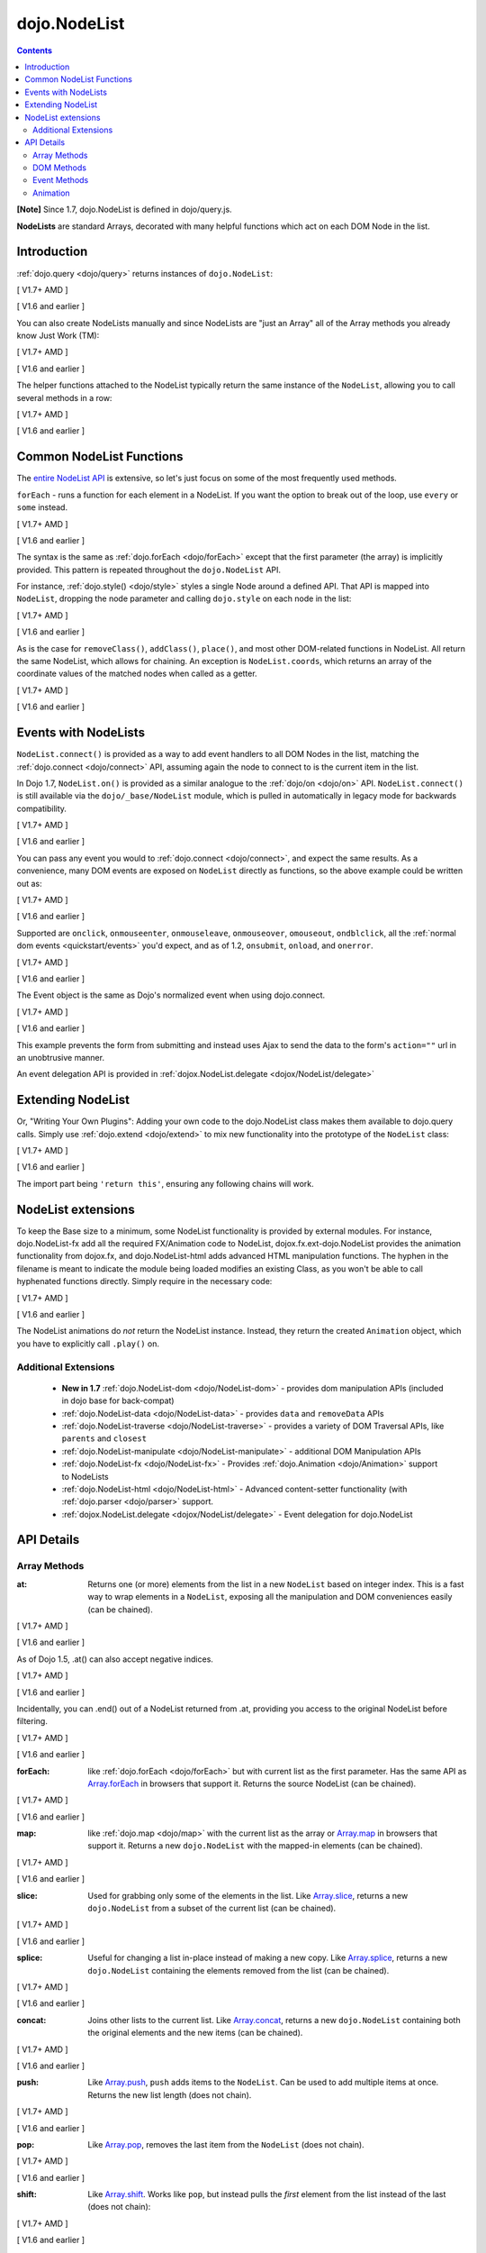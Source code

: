 .. _dojo/NodeList:

=============
dojo.NodeList
=============

.. contents::
    :depth: 2

**[Note]** Since 1.7, dojo.NodeList is defined in dojo/query.js.

**NodeLists** are standard Arrays, decorated with many helpful functions which act on each DOM Node in the list.


Introduction
============

:ref:`dojo.query <dojo/query>` returns instances of ``dojo.NodeList``:

[ V1.7+ AMD ]

.. js ::
  
  require(["dojo/query", "dojo/NodeList-dom"], function(query){
      var nl = query(".selectable");
      // NodeLists have length like all other arrays
      console.log( nl.length );

      // hide each element (using style method added by NodeList-dom module)
      nl.style("display", "none");
  });

[ V1.6 and earlier ]

.. js ::
  
  var nl = dojo.query(".selectable");
  // NodeLists have length like all other arrays
  console.log( nl.length );

  // hide each element
  nl.style("display", "none");


You can also create NodeLists manually and since NodeLists are "just an Array" all of the Array methods you already know Just Work (TM):

[ V1.7+ AMD ]

.. js ::
  
  require(["dojo/query", "dojo/dom", "dojo/NodeList-dom"], function(query, dom){
      // create an instance of a NodeList
      var nl = new query.NodeList();
      nl.push(dom.byId("someId"));
      nl.push(dom.byId("someOtherId"));

      // hide both
      nl.style("display", "none");
  });

[ V1.6 and earlier ]

.. js ::
  
  // create an instance of a NodeList
  var nl = new dojo.NodeList();
  nl.push(dojo.byId("someId"));
  nl.push(dojo.byId("someOtherId"));

  // hide both
  nl.style("display", "none");

The helper functions attached to the NodeList typically return the same instance of the ``NodeList``, allowing you to call several methods in a row:

[ V1.7+ AMD ]

.. js ::
  
  require(["dojo/query", "dojo/NodeList-dom"], function(query){
        // get all "li" elements
      query("ul > li").
        // make them visible but, slightly transparent
        style({ opacity: 0.5, visibility: "visible" }).
        // and set a handler to make a clicked item fully opaque
        onclick(function(e){
          // a node to dojo.query() is a fast way to get a list
          query(e.target).style({ opacity:1 }).toggleClass("clicked");
        });
  });

[ V1.6 and earlier ]

.. js ::
  
  // get all "li" elements
  dojo.query("ul > li").
    // make them visible but, slightly transparent
    style({ opacity: 0.5, visibility: "visible" }).
    // and set a handler to make a clicked item fully opaque
    onclick(function(e){
      // a node to dojo.query() is a fast way to get a list
      dojo.query(e.target).style({ opacity:1 }).toggleClass("clicked");
    });

Common NodeList Functions
=========================

The `entire NodeList API <http://dojotoolkit.org/api/dojo.NodeList>`_ is extensive,
so let's just focus on some of the most frequently used methods.

``forEach`` - runs a function for each element in a NodeList. If you want the option to break out of the loop, use ``every`` or ``some`` instead.

[ V1.7+ AMD ]

.. js ::
  
  require(["dojo/query"], function(query){
      query("div > h2").forEach(function(node, index, array){
          // append content to each h2 as a direct child of a <div>
          node.innerHTML += " - found";
      });
  });

[ V1.6 and earlier ]

.. js ::
  
  dojo.query("div > h2").forEach(function(node, index, array){
      // append content to each h2 as a direct child of a <div>
      node.innerHTML += " - found";
  });

The syntax is the same as :ref:`dojo.forEach <dojo/forEach>` except that the first parameter (the array) is implicitly provided. This pattern is repeated throughout the ``dojo.NodeList`` API.

For instance, :ref:`dojo.style() <dojo/style>` styles a single Node around a defined API. That API is mapped into ``NodeList``, dropping the node parameter and calling ``dojo.style`` on each node in the list:

[ V1.7+ AMD ]

.. js ::
  
  require(["dojo/query", "dojo/NodeList-dom"], function(query){
      // all elements with class="hidden"
      query(".hidden").
        style({ opacity:0, visibility:"visible" }).
        removeClass("hidden").
        addClass("readyToFade");
  });

[ V1.6 and earlier ]

.. js ::
  
  // all elements with class="hidden"
  dojo.query(".hidden").
    style({ opacity:0, visibility:"visible" }).
    removeClass("hidden").
    addClass("readyToFade");

As is the case for ``removeClass()``, ``addClass()``, ``place()``, and most other DOM-related functions in NodeList. All return the same NodeList, which allows for chaining. An exception is ``NodeList.coords``, which returns an array of the coordinate values of the matched nodes when called as a getter.

[ V1.7+ AMD ]

.. js ::
  
  require(["dojo/query", "dojo/_base/NodeList"], function(query){
      var nl = query(".foo"); // an array of nodes, NodeList
      var coords = nl.coords(); // an array of objects { w, h, t, l }
      nl.forEach(function(n, i){
         console.log(n, "has", coords[i].w, "width");
      });
  });

[ V1.6 and earlier ]

.. js ::
  
  var nl = dojo.query(".foo"); // an array of nodes, NodeList
  var coords = nl.coords(); // an array of objects { w, h, t, l }
  nl.forEach(function(n, i){
     console.log(n, "has", coords[i].w, "width");
  });

Events with NodeLists
=====================

``NodeList.connect()`` is provided as a way to add event handlers to all DOM Nodes in the list, matching the :ref:`dojo.connect <dojo/connect>` API, assuming again the node to connect to is the current item in the list.

In Dojo 1.7, ``NodeList.on()`` is provided as a similar analogue to the :ref:`dojo/on <dojo/on>` API.  ``NodeList.connect()`` is still available via the ``dojo/_base/NodeList`` module, which is pulled in automatically in legacy mode for backwards compatibility.

[ V1.7+ AMD ]

.. js ::
  
  require(["dojo/query", "dojo/_base/fx"], function(query, baseFx){
      query(".readyToFade").
        on("click", function(evt){
          baseFx.fadeIn({ node: evt.target }).play();
      });
  });

[ V1.6 and earlier ]

.. js ::
  
  dojo.query(".readyToFade").
    connect("onclick", function(evt){
      dojo.fadeIn({ node: evt.target }).play();
    });

You can pass any event you would to :ref:`dojo.connect <dojo/connect>`, and expect the same results. As a convenience, many DOM events are exposed on ``NodeList`` directly as functions, so the above example could be written out as:

[ V1.7+ AMD ]

.. js ::
  
  require(["dojo/query", "dojo/_base/NodeList"], function(query){
       query(".readyToFade").
         onclick(function(evt){
           baseFx.fadeIn({ node: evt.target }).play();
       });
  });

[ V1.6 and earlier ]

.. js ::
  
   dojo.query(".readyToFade").
     onclick(function(evt){
       dojo.fadeIn({ node: evt.target }).play();
     });

Supported are ``onclick``, ``onmouseenter``, ``onmouseleave``, ``onmouseover``, ``omouseout``, ``ondblclick``, all the :ref:`normal dom events <quickstart/events>` you'd expect, and as of 1.2, ``onsubmit``, ``onload``, and ``onerror``.

[ V1.7+ AMD ]

.. js ::
  
  require(["dojo/query", "dojo/dom-style", "dojo/_base/NodeList"], function(query, domStyle){
       // setup some basic hovering behavior:
       query(".foo.bar")
         .onmouseenter(function(e){
             domStyle.set(e.target, "opacity", 1);
         })
         .onmouseleave(function(e){
             domStyle.set(e.target, "opacity", 0.5);
         });
  });
   
[ V1.6 and earlier ]

.. js ::
  
   // setup some basic hovering behavior:
   dojo.query(".foo.bar")
       .onmouseenter(function(e){
           dojo.style(e.target, "opacity", 1);
       })
       .onmouseleave(function(e){
           dojo.style(e.target, "opacity", 0.5);
       });


The Event object is the same as Dojo's normalized event when using dojo.connect.

[ V1.7+ AMD ]

.. js ::
  
  require(["dojo/query", "dojo/_base/xhr", "dojo/_base/NodeList"], function(query, xhr){
      // make an existing form use Ajax/xhrPost
      query("#myForm").onsubmit(function(e){
        // note that the event is always passed and has methods not regularly
        // supported on IE
        e.preventDefault();

        xhr.post({
          form:"myForm",
          load: function(data){
            console.log('server said: ', data);
          }
        });
     });
  });

[ V1.6 and earlier ]

.. js ::
  
  // make an existing form use Ajax/xhrPost
  dojo.query("#myForm").onsubmit(function(e){
    // note that the event is always passed and has methods not regularly
    // supported on IE
    e.preventDefault();

    dojo.xhrPost({
      form:"myForm",
      load: function(data){
        console.log('server said: ', data);
      }
    });

  });


This example prevents the form from submitting and instead uses Ajax to send the data to the form's ``action=""`` url in an unobtrusive manner.

An event delegation API is provided in :ref:`dojox.NodeList.delegate <dojox/NodeList/delegate>`

Extending NodeList
==================

Or, "Writing Your Own Plugins": Adding your own code to the dojo.NodeList class makes them available to dojo.query calls. Simply use :ref:`dojo.extend <dojo/extend>` to mix new functionality into the prototype of the ``NodeList`` class:

[ V1.7+ AMD ]

.. js ::
  
  require(["dojo/_base/lang", "dojo/query", "dojo/NodeList-dom"], function(lang, query){
      lang.extend(query.NodeList, {
        makeRed: function(){
          this.style({ color:"red" });
          return this;
        }
      });

      query(".greenText").makeRed();
  });

[ V1.6 and earlier ]

.. js ::
  
  dojo.extend(dojo.NodeList, {
    makeRed: function(){
      this.style({ color:"red" });
      return this;
    }
  });

  dojo.query(".greenText").makeRed();

The import part being ``'return this'``, ensuring any following chains will work.


NodeList extensions
===================

To keep the Base size to a minimum, some NodeList functionality is provided by external modules. For instance, dojo.NodeList-fx add all the required FX/Animation code to NodeList, dojox.fx.ext-dojo.NodeList provides the animation functionality from dojox.fx, and dojo.NodeList-html adds advanced HTML manipulation functions. The hyphen in the filename is meant to indicate the module being loaded modifies an existing Class, as you won't be able to call hyphenated functions directly. Simply require in the necessary code:

[ V1.7+ AMD ]

.. js ::
  
  require(["dojo/query", "dojo/NodeList-fx", "dojo/domReady!"], function(query){
    query(".readyToFade").fadeIn().play();
  });

[ V1.6 and earlier ]

.. js ::
  
  dojo.require("dojo.NodeList-fx");

  dojo.addOnLoad(function(){
    dojo.query(".readyToFade").fadeIn().play();
  });

The NodeList animations do *not* return the NodeList instance. Instead, they return the created ``Animation`` object, which you have to explicitly call ``.play()`` on.

Additional Extensions
---------------------
  * **New in 1.7** :ref:`dojo.NodeList-dom <dojo/NodeList-dom>` - provides dom manipulation APIs (included in dojo base for back-compat)
  * :ref:`dojo.NodeList-data <dojo/NodeList-data>` - provides ``data`` and ``removeData`` APIs
  * :ref:`dojo.NodeList-traverse <dojo/NodeList-traverse>` - provides a variety of DOM Traversal APIs, like ``parents`` and ``closest``
  * :ref:`dojo.NodeList-manipulate <dojo/NodeList-manipulate>` - additional DOM Manipulation APIs
  * :ref:`dojo.NodeList-fx <dojo/NodeList-fx>` - Provides :ref:`dojo.Animation <dojo/Animation>` support to NodeLists
  * :ref:`dojo.NodeList-html <dojo/NodeList-html>` - Advanced content-setter functionality (with :ref:`dojo.parser <dojo/parser>` support.
  * :ref:`dojox.NodeList.delegate <dojox/NodeList/delegate>` - Event delegation for dojo.NodeList


API Details
===========

Array Methods
-------------

:at:
  Returns one (or more) elements from the list in a new ``NodeList`` based on integer index. This is a fast way to wrap elements in a ``NodeList``, exposing all the manipulation and DOM conveniences easily (can be chained).

[ V1.7+ AMD ]

.. js ::
  
  require(["dojo/query", "dojo/NodeList-dom"], function(query){
      // we only want to style the first one
      query("a").at(0).style("fontWeight", "bold");

      // get the 3rd and 5th elements:
      var ofInterest = query(".stories").at(2, 4);
  });

[ V1.6 and earlier ]

.. js ::
  
  // we only want to style the first one
  dojo.query("a").at(0).style("fontWeight", "bold");

  // get the 3rd and 5th elements:
  var ofInterest = dojo.query(".stories").at(2, 4);

As of Dojo 1.5, .at() can also accept negative indices.

[ V1.7+ AMD ]

.. js ::
    
  require(["dojo/query"], function(query){
      query("a").at(0, -1).on("click", fn);
  });

[ V1.6 and earlier ]

.. js ::
  
  dojo.query("a").at(0, -1).onclick(fn);
   
Incidentally, you can .end() out of a NodeList returned from .at, providing you access to the original NodeList before filtering.

[ V1.7+ AMD ]

.. js ::
  
  require(["dojo/query", "dojo/_base/NodeList"], function(query){
    query("a")
      .at(0)
         .onclick(function(e){ ... })
      .end() // back to main <a> list
      .forEach(function(n){
            makePretty(n);
      });
  });
    
[ V1.6 and earlier ]

.. js ::
    
  dojo.query("a")
      .at(0)
         .onclick(function(e){ ... })
      .end() // back to main <a> list
      .forEach(function(n){
            makePretty(n);
      });

:forEach:
  like :ref:`dojo.forEach <dojo/forEach>` but with current list as the first parameter. Has the same API as `Array.forEach <https://developer.mozilla.org/en/Core_JavaScript_1.5_Reference/Objects/Array/forEach>`_ in browsers that support it. Returns the source NodeList (can be chained).

[ V1.7+ AMD ]

.. js ::
  
  require(["dojo/query"], function(query){
      query("a").
        forEach(function(node, idx, arr){
          console.debug(node);
        });

      // alternately, use second param to provide the scope:
      query("a").
        forEach(console.debug, console);

      // or using the special shortened syntax from dojo.forEach:
      query("a").forEach("console.debug(item);");
  });
 
[ V1.6 and earlier ]

.. js ::
  
  dojo.query("a").
    forEach(function(node, idx, arr){
      console.debug(node);
    });

  // alternately, use second param to provide the scope:
  dojo.query("a").
    forEach(console.debug, console);

  // or using the special shortened syntax from dojo.forEach:
  dojo.query("a").forEach("console.debug(item);");

:map:
  like :ref:`dojo.map <dojo/map>` with the current list as the array or `Array.map <https://developer.mozilla.org/en/Core_JavaScript_1.5_Reference/Objects/Array/map>`_ in browsers that support it.  Returns a new ``dojo.NodeList`` with the mapped-in elements (can be chained).

[ V1.7+ AMD ]

.. js ::
  
  require(["dojo/query"], function(query){
      var parents = query("a").
        map(function(node){
        return node.parentNode;
      });

      // or using the string version:
      var parents = query("a").map("return item.parentNode;");
  });

[ V1.6 and earlier ]

.. js ::
  
  var parents = dojo.query("a").
    map(function(node){
      return node.parentNode;
    });

  // or using the string version:
  var parents = dojo.query("a").map("return item.parentNode;");

:slice:
  Used for grabbing only some of the elements in the list. Like `Array.slice <http://developer.mozilla.org/en/docs/Core_JavaScript_1.5_Reference:Global_Objects:Array:slice>`_, returns a new ``dojo.NodeList`` from a subset of the current list (can be chained).

[ V1.7+ AMD ]

.. js ::
    
  require(["dojo/query", "dojo/NodeList-dom"], function(query){
     query("a").slice(1, -1).addClass("emphasis");
  });

[ V1.6 and earlier ]

.. js ::
    
  // style all but the first and last:
  dojo.query("a").slice(1, -1).addClass("emphasis");

:splice:
  Useful for changing a list in-place instead of making a new copy. Like `Array.splice <http://developer.mozilla.org/en/docs/Core_JavaScript_1.5_Reference:Global_Objects:Array:splice>`_, returns a new ``dojo.NodeList`` containing the elements removed from the list (can be chained).

[ V1.7+ AMD ]

.. js ::
  
  require(["dojo/query", "dojo/NodeList-dom"], function(query){
      var anchors = query("a");
      // remove 3, starting with the second
      var removed = anchors.splice(1, 3);

      // ... and since we return a NodeList, style them:
      removed.style("opacity", 0.5);

      // bold the remaining anchors
      anchors.style("fontWeight", "bold");
  });

[ V1.6 and earlier ]

.. js ::
  
  var anchors = dojo.query("a");
  // remove 3, starting with the second
  var removed = anchors.splice(1, 3);

  // ... and since we return a NodeList, style them:
  removed.style("opacity", 0.5);

  // bold the remaining anchors
  anchors.style("fontWeight", "bold");

:concat:
  Joins other lists to the current list. Like `Array.concat <http://developer.mozilla.org/en/docs/Core_JavaScript_1.5_Reference:Global_Objects:Array:concat>`_, returns a new ``dojo.NodeList`` containing both the original elements and the new items (can be chained).

[ V1.7+ AMD ]

.. js ::
  
  require(["dojo/query"], function(query){
      var anchors = query("a");
      var bolds = query("b");
      var boldsAndAnchors = anchors.concat(bolds);
  });

[ V1.6 and earlier ]

.. js ::
  
  var anchors = dojo.query("a");
  var bolds = dojo.query("b");
  var boldsAndAnchors = anchors.concat(bolds);

:push:
  Like `Array.push <http://developer.mozilla.org/en/docs/Core_JavaScript_1.5_Reference:Global_Objects:Array:push>`_, ``push`` adds items to the ``NodeList``. Can be used to add multiple items at once. Returns the new list length (does not chain).

[ V1.7+ AMD ]

.. js ::
  
  require(["dojo/query", "dojo/_base/window"], function(query, baseWindow){
      var anchors = query("a");
      var a = baseWindow.doc.createElement("a");
      anchors.push(a, a.cloneNode(), a.cloneNode());
  });

[ V1.6 and earlier ]

.. js ::
  
  var anchors = dojo.query("a");
  var a = dojo.doc.createElement("a");
  // add "a" and 2 copies
  anchors.push(a, a.cloneNode(), a.cloneNode());

:pop:
  Like `Array.pop <http://developer.mozilla.org/en/docs/Core_JavaScript_1.5_Reference:Global_Objects:Array:pop>`_, removes the last item from the ``NodeList`` (does not chain).

[ V1.7+ AMD ]

.. js ::
  
  require(["dojo/query", "dojo/dom-style"], function(query, domStyle){
      var anchors = query("a");
      // remove the last item from the list
      var a = anchors.pop();
      domStyle.set(a, "fontWeight", "bold");
  });

[ V1.6 and earlier ]

.. js ::
  
  var anchors = dojo.query("a");
  // remove the last item from the list
  var a = anchors.pop();
  dojo.style(a, "fontWeight", "bold");


:shift:
  Like `Array.shift <http://developer.mozilla.org/en/docs/Core_JavaScript_1.5_Reference:Global_Objects:Array:shift>`_. Works like ``pop``, but instead pulls the *first* element from the list instead of the last (does not chain):

[ V1.7+ AMD ]

.. js ::
  
  require(["dojo/query", "dojo/dom-style"], function(query, domStyle){
      var anchors = query("a");
      // remove the first item from the list
      var a = anchors.shift();
      domStyle.set(a, "fontWeight", "bold");
  });

[ V1.6 and earlier ]

.. js ::
  
  var anchors = dojo.query("a");
  // remove the first item from the list
  var a = anchors.shift();
  dojo.style(a, "fontWeight", "bold");

:unshift:
  Like `Array.unshift <http://developer.mozilla.org/en/docs/Core_JavaScript_1.5_Reference:Global_Objects:Array:shift>`_. Similar to ``push``, but instead puts elements at the *front* of the list. Returns the new length of the ``NodeList`` (does not chain):

[ V1.7+ AMD ]

.. js ::
  
  require(["dojo/query", "dojo/_base/window"], function(query, baseWindow){
      var anchors = query("a");
      var a = baseWindow.doc.createElement("a");
      var howMany = anchors.unshift(a);
  });

[ V1.6 and earlier ]

.. js ::
  
  var anchors = dojo.query("a");
  var a = dojo.doc.createElement("a");
  var howMany = anchors.unshift(a);

:indexOf:
  Like `Array.indexOf <http://developer.mozilla.org/en/docs/Core_JavaScript_1.5_Reference:Global_Objects:Array:indexOf>`_ (where supported) or `dojo.indexOf <dojo/indexOf>`_. Returns integer index if the tested element is found, ``-1`` if not found (does not chain).

[ V1.7+ AMD ]

.. js ::
  
  require(["dojo/query", "dojo/dom"], function(query, dom){
      var anchors = query("a");
      var tested = dom.byId("tested");
      console.debug("is it in the list?", ( anchors.indexOf(tested) != -1 ) );
  });

[ V1.6 and earlier ]

.. js ::
  
  var anchors = dojo.query("a");
  var tested = dojo.byId("tested");
  console.debug("is it in the list?", ( anchors.indexOf(tested) != -1 ) );

:lastIndexOf:
  Like `Array.lastIndexOf <http://developer.mozilla.org/en/docs/Core_JavaScript_1.5_Reference:Global_Objects:Array:lastIndexOf>`_ (where supported) or `dojo.lastIndexOf <dojo/lastIndexOf>`_. Returns integer index of the tested element found closest to the end of the list, ``-1`` if not found (does not chain).

:some:
  like `dojo.some <dojo/some>`_ and `Array.some <http://developer.mozilla.org/en/docs/Core_JavaScript_1.5_Reference:Global_Objects:Array:some>`_. Returns a boolean value indicating whether any of the items in the list match the filter function (does not chain).

[ V1.7+ AMD ]

.. js ::
  
  require(["dojo/query"], function(query){
      var hasFoo = query("a").
         some(function(node){
         return node.innerHTML == "foo";
      });

      // or using the string version (item is the node):
      var hasFoo = query("a").some("return item.innerHTML == 'foo';");
  });

[ V1.6 and earlier ]

.. js ::
  
  var hasFoo = dojo.query("a").
    some(function(node){
      return node.innerHTML == "foo";
    });

  // or using the string version (item is the node):
  var hasFoo = dojo.query("a").some("return item.innerHTML == 'foo';");

:every:
  like `dojo.every <dojo/every>`_ and `Array.every <http://developer.mozilla.org/en/docs/Core_JavaScript_1.5_Reference:Global_Objects:Array:every>`_. Returns a boolean value indicating whether every item in the list matches the filter function (does not chain).

[ V1.7+ AMD ]

.. js ::
  
  require(["dojo/query", "dojo/NodeList-traverse"], function(query){
    var areOnlyChildren = query("a").
        every(function(node){
           return query(node.parentNode).children().length == 1
        });
  });

[ V1.6 and earlier ]

.. js ::
  
  // dojo.require("dojo.NodeList-traverse"); must be added in your code to use dojo.query().children() (new in 1.4)
  var areOnlyChildren = dojo.query("a").
    every(function(node){
       return dojo.query(node.parentNode).children().length == 1
    });

  // or using the string version (item is the node):
  var areOnlyChildren = dojo.query("a").every("return dojo.query(item.parentNode).children().length == 1;");

:filter:
  Like `dojo.filter <dojo/filter>`_ and `Array.filter <http://developer.mozilla.org/en/docs/Core_JavaScript_1.5_Reference:Global_Objects:Array:filter>`_. A new form of filter is added to support testing against simple CSS class matches. Returns a subset of the items in the list that pass the test (can be chained).

[ V1.7+ AMD ]

.. js ::
  
  require(["dojo/query", "dojo/NodeList-traverse"], function(query){
    // a list of anchors that are only children, same as query("a:only-child")
    var onlyChildren = query("a").
        filter(function(node){
          return query(node.parentNode).children().length == 1;
        });

     // anchors that also have the class ``foo`` and an attribute ``bar``:
     var fooBarAnchors = query("a").filter(".foo[bar]");

     query("*").filter(function(item){
         // highlight every paragraph
         return (item.nodeName == "p");
       }).style("backgroundColor", "yellow");

     // the same filtering using a CSS selector
     query("*").filter("p").styles("backgroundColor", "yellow");
  });

[ V1.6 and earlier ]

.. js ::
  
  // a list of anchors that are only children, same as dojo.query("a:only-child")
  // dojo.require("dojo.NodeList-traverse"); must be added in your code to use dojo.query().children() (new in 1.4)
  var onlyChildren = dojo.query("a").
    filter(function(node){
      return dojo.query(node.parentNode).children().length == 1;
    });

  // anchors that also have the class ``foo`` and an attribute ``bar``:
  var fooBarAnchors = dojo.query("a").filter(".foo[bar]");

  dojo.query("*").filter(function(item){
    // highlight every paragraph
    return (item.nodeName == "p");
  }).style("backgroundColor", "yellow");

  // the same filtering using a CSS selector
  dojo.query("*").filter("p").styles("backgroundColor", "yellow");

:query:
  Searches under all of the nodes in this list for nodes that match the passed query. Returns a flattened ``NodeList`` of all matching elements (can be chained).

[ V1.7+ AMD ]

.. js ::
  
  // search for all anchor tags under several nodes:
  require(["dojo/query", "dojo/NodeList-dom"], function(query){
      var anchors = query("#foo, #bar").query("a");
  });

[ V1.6 and earlier ]

.. js ::
  
  // search for all anchor tags under several nodes:
  var anchors = dojo.query("#foo, #bar").query("a");

DOM Methods
-----------

**[Note]** Since V1.7, the basic DOM APIs have been moved into ``dojo/NodeList-dom``. Please see :ref:`dojo/NodeList-dom <dojo/NodeList-dom>` for details.

When using Dojo in legacy applications (e.g. without ``async: true`` in ``dojoConfig``), ``dojo/NodeList-dom`` is automatically loaded for backwards compatibility.


Event Methods
-------------

:connect:
  Connect to an event of all the nodes in this list. Follows the pattern of :ref:`dojo.connect <dojo/connect>`, though assumes each node in the list to be the target to connect to.

[ V1.7+ AMD ]

.. js ::
    
  require(["dojo/query", "dojo/_base/NodeList"], function(query){
      query("a.external").connect("onclick", function(e){
        // `this` here refers to the node, as we've not explicitly set the context to something
      });
  
      query("form").connect("onsubmit", function(){});
  });

[ V1.6 and earlier ]

.. js ::
    
  dojo.query("a.external").connect("onclick", function(e){
    // `this` here refers to the node, as we've not explicitly set the context to something
  });
  
  dojo.query("form").connect("onsubmit", function(){});
 
As a convenience, several common events are mapped as direct function calls. For example, the two following query() calls have identical results:

[ V1.7+ AMD ]

.. js ::
  
  var fn = function(e){ console.warn(e.target); }
  require(["dojo/query", "dojo/_base/NodeList"], function(query){
      query("a").onclick(fn);
      query("a").connect("onclick", fn);
  });

[ V1.6 and earlier ]

.. js ::
    
  var fn = function(e){ console.warn(e.target); }
  dojo.query("a").onclick(fn);
  dojo.query("a").connect("onclick", fn);

The full list of methods that are mapped in this way are: ``onblur``, ``onfocus``, ``onchange``, ``onclick``, ``onerror``, ``onkeydown``, ``onkeypress``, ``onkeyup``, ``onload``, ``onmousedown``, ``onmouseenter``, ``onmouseleave``, ``onmousemove``, ``onmouseout``, ``onmouseover``, ``onmouseup``, and ``onsubmit``.

It is also possible to manipulate the scope of the callback, just as :ref:`dojo.connect <dojo/connect>` would:

[ V1.7+ AMD ]

.. js ::
  
  require(["dojo/query", "dojo/_base/NodeList"], function(query){
      query("a").onclick(obj, "method");
      query("a").onclick(obj, obj.method);
  });
  
[ V1.6 and earlier ]

.. js ::
    
  // both call obj.method(e) in context of obj onclick:
  dojo.query("a").onclick(obj, "method");
  dojo.query("a").onclick(obj, obj.method)

Animation
---------

Adding animation to lists of nodes requires including the module ``dojo.NodeList-fx`` which adds the required methods to instances of ``dojo.NodeList``. Please refer to :ref:`dojo.NodeList-fx <dojo/NodeList-fx>` for details.
